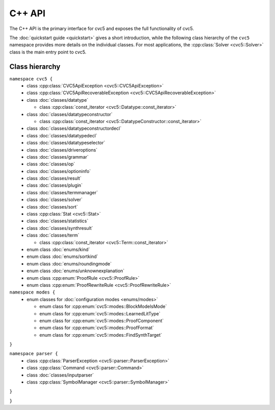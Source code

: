 C++ API
=====================

The C++ API is the primary interface for cvc5 and exposes the full
functionality of cvc5.

The :doc:`quickstart guide <quickstart>` gives a short introduction, while the
following class hierarchy of the ``cvc5`` namespace provides more details on
the individual classes.
For most applications, the :cpp:class:`Solver <cvc5::Solver>` class is the main
entry point to cvc5.


.. container:: hide-toctree

  .. toctree::

    quickstart
    exceptions/exceptions
    classes/command
    classes/datatype
    classes/datatypeconstructor
    classes/datatypeconstructordecl
    classes/datatypedecl
    classes/datatypeselector
    classes/driveroptions
    classes/grammar
    classes/inputparser
    enums/kind
    enums/modes
    classes/op
    classes/optioninfo
    ../../proofs/proof_rules
    classes/plugin
    classes/result
    enums/roundingmode
    classes/solver
    classes/sort
    enums/sortkind
    classes/statistics
    classes/symbolmanager
    classes/synthresult
    classes/term
    classes/termmanager
    enums/unknownexplanation


Class hierarchy
^^^^^^^^^^^^^^^

``namespace cvc5 {``
  * class :cpp:class:`CVC5ApiException <cvc5::CVC5ApiException>`
  * class :cpp:class:`CVC5ApiRecoverableException <cvc5::CVC5ApiRecoverableException>`

  * class :doc:`classes/datatype`

    * class :cpp:class:`const_iterator <cvc5::Datatype::const_iterator>`

  * class :doc:`classes/datatypeconstructor`

    * class :cpp:class:`const_iterator <cvc5::DatatypeConstructor::const_iterator>`

  * class :doc:`classes/datatypeconstructordecl`
  * class :doc:`classes/datatypedecl`
  * class :doc:`classes/datatypeselector`
  * class :doc:`classes/driveroptions`
  * class :doc:`classes/grammar`
  * class :doc:`classes/op`
  * class :doc:`classes/optioninfo`
  * class :doc:`classes/result`
  * class :doc:`classes/plugin`
  * class :doc:`classes/termmanager`
  * class :doc:`classes/solver`
  * class :doc:`classes/sort`
  * class :cpp:class:`Stat <cvc5::Stat>`
  * class :doc:`classes/statistics`
  * class :doc:`classes/synthresult`
  * class :doc:`classes/term`

    * class :cpp:class:`const_iterator <cvc5::Term::const_iterator>`

  * enum class :doc:`enums/kind`
  * enum class :doc:`enums/sortkind`
  * enum class :doc:`enums/roundingmode`
  * enum class :doc:`enums/unknownexplanation`
  * enum class :cpp:enum:`ProofRule <cvc5::ProofRule>`
  * enum class :cpp:enum:`ProofRewriteRule <cvc5::ProofRewriteRule>`

``namespace modes {``
  * enum classes for :doc:`configuration modes <enums/modes>`

    * enum class for :cpp:enum:`cvc5::modes::BlockModelsMode`
    * enum class for :cpp:enum:`cvc5::modes::LearnedLitType`
    * enum class for :cpp:enum:`cvc5::modes::ProofComponent`
    * enum class for :cpp:enum:`cvc5::modes::ProofFormat`
    * enum class for :cpp:enum:`cvc5::modes::FindSynthTarget`

``}``

``namespace parser {``
  * class :cpp:class:`ParserException <cvc5::parser::ParserException>`

  * class :cpp:class:`Command <cvc5::parser::Command>`
  * class :doc:`classes/inputparser`
  * class :cpp:class:`SymbolManager <cvc5::parser::SymbolManager>`

``}``

``}``

